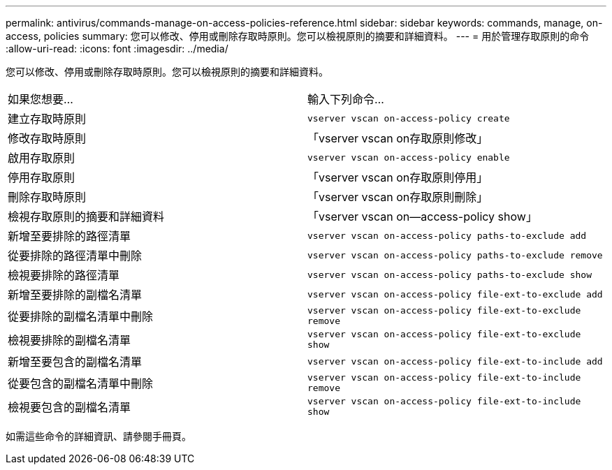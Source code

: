 ---
permalink: antivirus/commands-manage-on-access-policies-reference.html 
sidebar: sidebar 
keywords: commands, manage, on-access, policies 
summary: 您可以修改、停用或刪除存取時原則。您可以檢視原則的摘要和詳細資料。 
---
= 用於管理存取原則的命令
:allow-uri-read: 
:icons: font
:imagesdir: ../media/


[role="lead"]
您可以修改、停用或刪除存取時原則。您可以檢視原則的摘要和詳細資料。

|===


| 如果您想要... | 輸入下列命令... 


 a| 
建立存取時原則
 a| 
`vserver vscan on-access-policy create`



 a| 
修改存取時原則
 a| 
「vserver vscan on存取原則修改」



 a| 
啟用存取原則
 a| 
`vserver vscan on-access-policy enable`



 a| 
停用存取原則
 a| 
「vserver vscan on存取原則停用」



 a| 
刪除存取時原則
 a| 
「vserver vscan on存取原則刪除」



 a| 
檢視存取原則的摘要和詳細資料
 a| 
「vserver vscan on—access-policy show」



 a| 
新增至要排除的路徑清單
 a| 
`vserver vscan on-access-policy paths-to-exclude add`



 a| 
從要排除的路徑清單中刪除
 a| 
`vserver vscan on-access-policy paths-to-exclude remove`



 a| 
檢視要排除的路徑清單
 a| 
`vserver vscan on-access-policy paths-to-exclude show`



 a| 
新增至要排除的副檔名清單
 a| 
`vserver vscan on-access-policy file-ext-to-exclude add`



 a| 
從要排除的副檔名清單中刪除
 a| 
`vserver vscan on-access-policy file-ext-to-exclude remove`



 a| 
檢視要排除的副檔名清單
 a| 
`vserver vscan on-access-policy file-ext-to-exclude show`



 a| 
新增至要包含的副檔名清單
 a| 
`vserver vscan on-access-policy file-ext-to-include add`



 a| 
從要包含的副檔名清單中刪除
 a| 
`vserver vscan on-access-policy file-ext-to-include remove`



 a| 
檢視要包含的副檔名清單
 a| 
`vserver vscan on-access-policy file-ext-to-include show`

|===
如需這些命令的詳細資訊、請參閱手冊頁。
